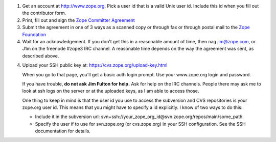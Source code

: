 
1. Get an account at http://www.zope.org.  Pick a user id that is a valid Unix
   user id. Include this id when you fill out the contributor form.

2. Print, fill out and sign the `Zope Committer Agreement <http://foundation.zope.org/agreements>`_

3. Submit the agreement in one of 3 ways as a scanned copy or through fax
   or through postal mail to the `Zope Foundation <http://foundation.zope.org/about>`_

4. Wait for an acknowledgement. If you don't get this in a reasonable amount of
   time, then nag jim@zope.com, or J1m on the freenode #zope3 IRC channel.  A
   reasonable time depends on the way the agreement was sent, as described above.

4. Upload your SSH public key at: https://cvs.zope.org/upload-key.html

   When you go to that page, you'll get a basic auth login prompt.  Use your
   www.zope.org login and password.

   If you have trouble, **do not ask Jim Fulton for help.**  Ask for help on
   the IRC channels. People there may ask me to look at ssh logs on the server or
   at the uploaded keys, as I am able to access those.

   One thing to keep in mind is that the user id you use to access the
   subversion and CVS repositories is your zope.org user id.  This means that you
   might have to specify a id explicitly. I know of two ways to do this:

   - Include it in the subversion url: svn+ssh://your_zope_org_id@svn.zope.org/repos/main/some_path

   - Specify the user if to use for svn.zope.org (or cvs.zope.org) in your SSH configuration.
     See the SSH documentation for details.

